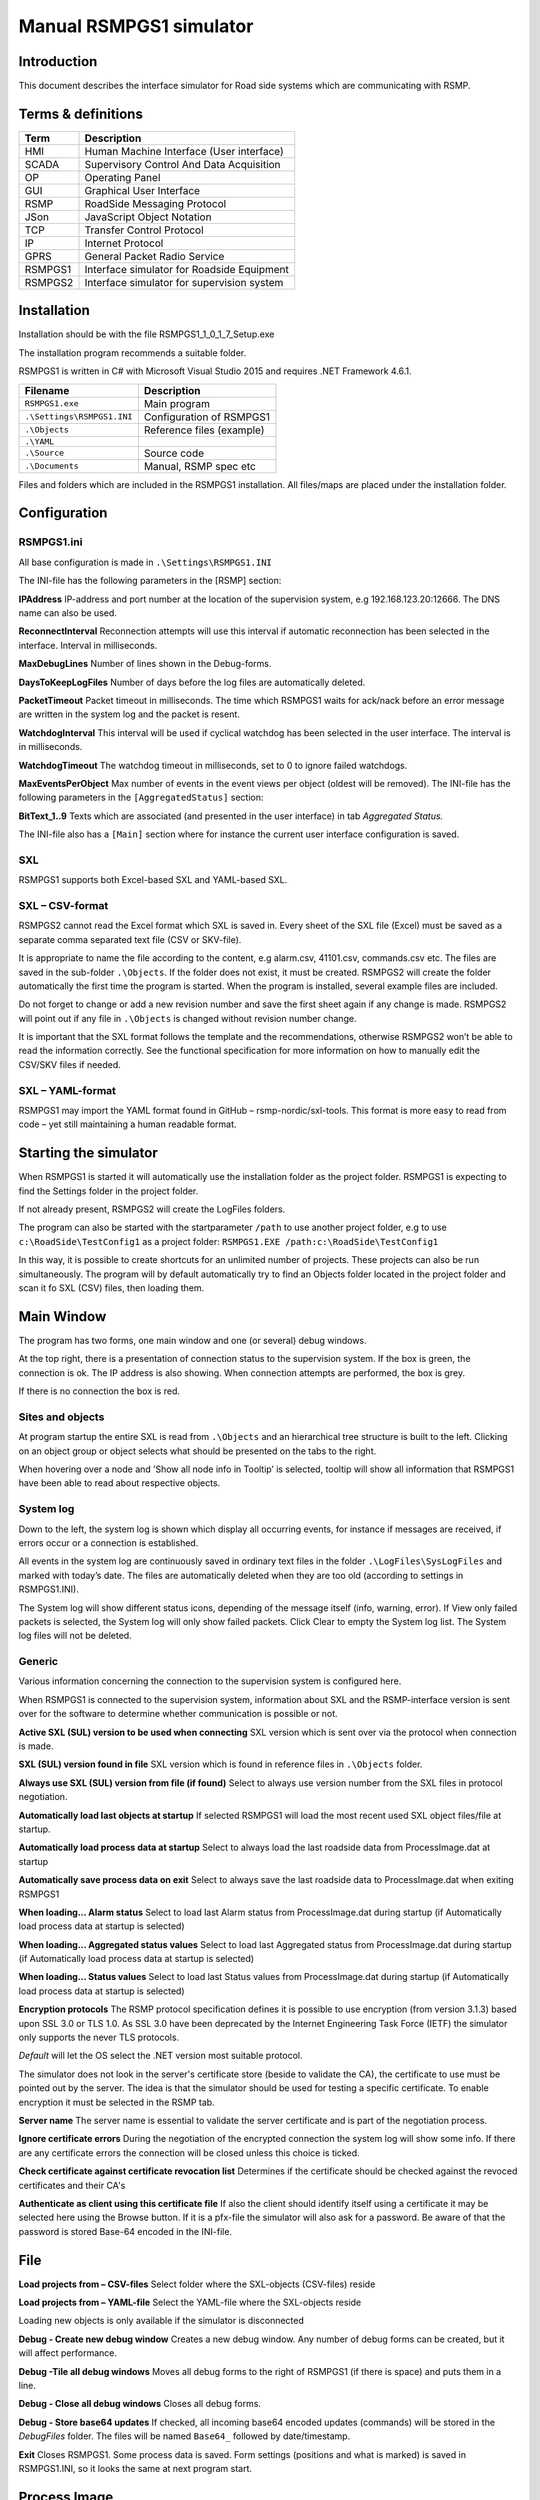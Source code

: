 Manual RSMPGS1 simulator
========================

Introduction
------------
This document describes the interface simulator for Road side systems which are communicating with RSMP.

Terms & definitions
-------------------

=======   ===========================================
Term      Description
=======   ===========================================
HMI       Human Machine Interface (User interface)
SCADA     Supervisory Control And Data Acquisition
OP        Operating Panel
GUI       Graphical User Interface
RSMP      RoadSide Messaging Protocol
JSon      JavaScript Object Notation
TCP       Transfer Control Protocol
IP        Internet Protocol
GPRS      General Packet Radio Service
RSMPGS1   Interface simulator for Roadside Equipment
RSMPGS2   Interface simulator for supervision system
=======   ===========================================

Installation
------------
Installation should be with the file RSMPGS1_1_0_1_7_Setup.exe

The installation program recommends a suitable folder.

RSMPGS1 is written in C# with Microsoft Visual Studio 2015 and requires
.NET Framework 4.6.1.

==========================  ==========================
Filename                    Description
==========================  ==========================
``RSMPGS1.exe``             Main program
``.\Settings\RSMPGS1.INI``  Configuration of RSMPGS1
``.\Objects``               Reference files (example)
``.\YAML``                 
``.\Source``                Source code
``.\Documents``             Manual, RSMP spec etc
==========================  ==========================

Files and folders which are included in the RSMPGS1 installation. All files/maps
are placed under the installation folder.

Configuration
-------------

RSMPGS1.ini
^^^^^^^^^^^

All base configuration is made in ``.\Settings\RSMPGS1.INI``

The INI-file has the following parameters in the [RSMP] section:

**IPAddress**
IP-address and port number at the location of the supervision system,
e.g 192.168.123.20:12666. The DNS name can also be used.

**ReconnectInterval**
Reconnection attempts will use this interval if automatic reconnection has been
selected in the interface. Interval in milliseconds.

**MaxDebugLines**
Number of lines shown in the Debug-forms.

**DaysToKeepLogFiles**
Number of days before the log files are automatically deleted.

**PacketTimeout**
Packet timeout in milliseconds. The time which RSMPGS1 waits for ack/nack before
an error message are written in the system log and the packet is resent.

**WatchdogInterval**
This interval will be used if cyclical watchdog has been selected in the user
interface. The interval is in milliseconds.

**WatchdogTimeout**
The watchdog timeout in milliseconds, set to 0 to ignore failed watchdogs.

**MaxEventsPerObject**
Max number of events in the event views per object (oldest will be removed).
The INI-file has the following parameters in the ``[AggregatedStatus]``
section:

**BitText_1..9**
Texts which are associated (and presented in the user interface) in tab
*Aggregated Status.*

The INI-file also has a ``[Main]`` section where for instance the current user
interface configuration is saved.

SXL
^^^

RSMPGS1 supports both Excel-based SXL and YAML-based SXL.

SXL – CSV-format
^^^^^^^^^^^^^^^^
RSMPGS2 cannot read the Excel format which SXL is saved in. Every sheet of the
SXL file (Excel) must be saved as a separate comma separated text file (CSV or
SKV-file).

It is appropriate to name the file according to the content, e.g alarm.csv,
41101.csv, commands.csv etc. The files are saved in the sub-folder
``.\Objects``. If the folder does not exist, it must be created. RSMPGS2 will
create the folder automatically the first time the program is started. When the
program is installed, several example files are included.

Do not forget to change or add a new revision number and save the first sheet
again if any change is made. RSMPGS2 will point out if any file in
``.\Objects`` is changed without revision number change.

It is important that the SXL format follows the template and the
recommendations, otherwise RSMPGS2 won’t be able to read the information
correctly. See the functional specification for more information on how to
manually edit the CSV/SKV files if needed.

SXL – YAML-format
^^^^^^^^^^^^^^^^^
RSMPGS1 may import the YAML format found in GitHub – rsmp-nordic/sxl-tools.
This format is more easy to read from code – yet still maintaining a human
readable format.

Starting the simulator
----------------------
When RSMPGS1 is started it will automatically use the installation folder as
the project folder. RSMPGS1 is expecting to find the Settings folder in the
project folder.

If not already present, RSMPGS2 will create the LogFiles folders.

The program can also be started with the startparameter ``/path`` to use
another project folder, e.g to use ``c:\RoadSide\TestConfig1`` as a project
folder: ``RSMPGS1.EXE /path:c:\RoadSide\TestConfig1``

In this way, it is possible to create shortcuts for an unlimited number of
projects. These projects can also be run simultaneously. The program will by
default automatically try to find an Objects folder located in the project
folder and scan it fo SXL (CSV) files, then loading them.

Main Window
-----------
The program has two forms, one main window and one (or several) debug windows.

.. image:: img/main_window.png
   :align: left
   :scale: 150%
   :alt: Main window

At the top right, there is a presentation of connection status to the
supervision system. If the box is green, the connection is ok. The IP address
is also showing. When connection attempts are performed, the box is grey.

If there is no connection the box is red.

Sites and objects
^^^^^^^^^^^^^^^^^
At program startup the entire SXL is read from ``.\Objects`` and an
hierarchical tree structure is built to the left. Clicking on an object group
or object selects what should be presented on the tabs to the right.

.. image:: img/sites_and_objects.png
   :align: left
   :scale: 100%
   :alt: Sits and objects

When hovering over a node and ’Show all node info in Tooltip’ is selected,
tooltip will show all information that RSMPGS1 have been able to read about
respective objects.

System log
^^^^^^^^^^
Down to the left, the system log is shown which display all occurring events,
for instance if messages are received, if errors occur or a connection is
established.

All events in the system log are continuously saved in ordinary text files in
the folder ``.\LogFiles\SysLogFiles`` and marked with today’s date. The files
are automatically deleted when they are too old (according to settings in
RSMPGS1.INI).

The System log will show different status icons, depending of the message itself
(info, warning, error).
If View only failed packets is selected, the System log will only show failed
packets. Click Clear to empty the System log list. The System log files will
not be deleted.

Generic
^^^^^^^

Various information concerning the connection to the supervision system is
configured here.

.. image:: img/generic.png
   :align: left
   :scale: 100%
   :alt: Generic

When RSMPGS1 is connected to the supervision system, information about SXL and
the RSMP-interface version is sent over for the software to determine whether
communication is possible or not.

**Active SXL (SUL) version to be used when connecting**
SXL version which is sent over via the protocol when connection is made.

**SXL (SUL) version found in file**
SXL version which is found in reference files in ``.\Objects`` folder.

**Always use SXL (SUL) version from file (if found)**
Select to always use version number from the SXL files in protocol negotiation.

**Automatically load last objects at startup**
If selected RSMPGS1 will load the most recent used SXL object files/file at
startup.

**Automatically load process data at startup**
Select to always load the last roadside data from ProcessImage.dat at startup

**Automatically save process data on exit**
Select to always save the last roadside data to ProcessImage.dat when exiting
RSMPGS1

**When loading... Alarm status**
Select to load last Alarm status from ProcessImage.dat during startup (if
Automatically load process data at startup is selected)

**When loading... Aggregated status values**
Select to load last Aggregated status from ProcessImage.dat during startup (if
Automatically load process data at startup is selected)

**When loading... Status values**
Select to load last Status values from ProcessImage.dat during startup (if
Automatically load process data at startup is selected)

**Encryption protocols**
The RSMP protocol specification defines it is possible to use encryption (from
version 3.1.3) based upon SSL 3.0 or TLS 1.0. As SSL 3.0 have been deprecated
by the Internet Engineering Task Force (IETF) the simulator only supports the
never TLS protocols.

*Default* will let the OS select the .NET version most suitable protocol.

The simulator does not look in the server's certificate store (beside to
validate the CA), the certificate to use must be pointed out by the server.
The idea is that the simulator should be used for testing a specific certificate.
To enable encryption it must be selected in the RSMP tab.

**Server name**
The server name is essential to validate the server certificate and is part of
the negotiation process.

**Ignore certificate errors**
During the negotiation of the encrypted connection the system log will show some
info. If there are any certificate errors the connection will be closed unless
this choice is ticked.

**Check certificate against certificate revocation list**
Determines if the certificate should be checked against the revoced certificates
and their CA's

**Authenticate as client using this certificate file**
If also the client should identify itself using a certificate it may be selected
here using the Browse button. If it is a pfx-file the simulator will also ask
for a password. Be aware of that the password is stored Base-64 encoded in the
INI-file.

File
----

.. image:: img/file_csv.png
   :align: left
   :scale: 100%
   :alt: Load project from CSV-files

**Load projects from – CSV-files**
Select folder where the SXL-objects (CSV-files) reside

**Load projects from – YAML-file**
Select the YAML-file where the SXL-objects reside

Loading new objects is only available if the simulator is disconnected

.. image:: img/file_debug.png
   :align: left
   :scale: 100%
   :alt: Create new debug window

**Debug - Create new debug window**
Creates a new debug window. Any number of debug forms can be created, but it
will affect performance.

**Debug -Tile all debug windows**
Moves all debug forms to the right of RSMPGS1 (if there is space) and puts them
in a line.

**Debug - Close all debug windows**
Closes all debug forms.

**Debug - Store base64 updates**
If checked, all incoming base64 encoded updates (commands) will be stored in the
*DebugFiles* folder. The files will be named ``Base64_`` followed by date/timestamp.

**Exit**
Closes RSMPGS1. Some process data is saved. Form settings (positions and what is
marked) is saved in RSMPGS1.INI, so it looks the same at next program start.

Process Image
-------------
The process image contains information about status, commands and alarms.

.. image:: img/process_image.png
   :align: left
   :scale: 100%
   :alt: Process image

**Random update all subscriptions**
If a client is subscribing to status updates, this selection can randomly change
them. If the subscriptions are updated by events, the new values are sent
directly up to the client otherwise they will be transmitted when it´s time
according to UpdateRate.

The values of data type boolean, string and real will be updated to true/false,
"0"/"1" and -1000.0..1000.0 respectively.  All other data types will be updated
to -1000..1000.

**Reset Alarm, Status, Aggregated and Command objects**
Removes all alarms, status, aggregated status and command values. This can be
done only when we are not connected.

**Random update all Status values**
Randomly change all Status values. This can be done only when we are not
connected. Se data type value ranges above (Random update all subscriptions)

**Save Process data to file...**
Process data could be save to any file for later use. The process data file has
a file ending of .dat but is basically a text file. The default process data
file is the ProcessImage.dat file.

**Load Process data from file...**
Loads the process data file

**Clear automatically saved process data**
Removes the default process data file ProcessImage.dat.

Connection
----------
Functions that are related to the supervision system connection is handled
here. RSMPGS1 is acting as a server when it comes to providing data, alarms
etc. But in connection terms, it is a client (TCP socket client).

The reason for this is that it´s easier to configure a firewall which is
centrally located and where the supervision system likely is placed, rather
than the opposite. Roadside equipment can consequently be situated behind a
simpler firewall.

.. image:: img/connection.png
   :align: left
   :scale: 100%
   :alt: Connection

**Connect automatically**
Select to let RSMPGS1 make automatic connection attempts to the supervision
system. In RSMPGS1.INI, the interval for connection attempts are configured.

**Connect now**
Immediately performs a connection attempt, which is done regardless if
’connect automatically' has been marked or not.

**Disconnect**
Closes the connection. If *connect automatically* is marked, a connection
attempt will be performed within the stated interval.

.. image:: img/watchdog.png
   :align: left
   :scale: 100%
   :alt: Send watchdog

**Send options – Send watchdog packet now**
Sends a watchdog package

**Send options – Send some random crap**
To test the resilience of supervision system regarding incoming junk data. It
randomly produces 2048 bytes between 0x00..0xff. Just like an ordinary Json
package it is terminated with 0xc0 (formfeed).

**Send options – Disable Nagle algorithm (send coalescing)**
This alternative affects the algorithm usually used in TCP to make the sending
of many small packets more efficient. Ordinarily these are grouped together in
larger packages.

RSMPGS1 is buffering all JSon packages with the C# function
NetworkStream.Write() in two calls, where the first is the serialized data and
the last is the packet termination character 0x0c (fromfeed).

If the algorithm is shut off, there will always be two packets out on the
network. The purpose is, just like the next function, to test the buffer
algorithm and packet decoding of supervision system.

**Send options – Split packets**
This alternative splits all packets randomly and sends them in small packets,
1..10 bytes each and 10 ms break between each packet. The purpose is to test
the buffer algorithm and packet decoding, which are common error causes, and
which may be hard to detect.

View
----

.. image:: img/view.png
   :align: left
   :scale: 100%
   :alt: View

**Always show group headers**
If a parent node is selected in the Sites and Objects list view all its
children will populate the listview in the selected tab (Alarms, Status,
Commands). To separate them they will be grouped and there will be a group
header. If only one child is selected by default the group header is not shown
but will be shown if it is selected here.

**Clear Alarm Events list**
This will clear the alarm event list (it does not change any status)

RSMP
----
RSMP protocol specific settings have an own tab. The simulator could be used
with RSMP protocol versions 3.1.1..3.1.5

.. image:: img/rsmp.png
   :align: left
   :scale: 150%
   :alt: View

**Behaviour**
The protocol behaviour could be adjusted to test different functionality. The
settings could be changed  for each version of the RSMP protocol (not common
settings). If any setting deviate from the default setting, it will be
indicated by a red background.

The RSMP versions the simulator will allow and use when connecting are selected
by the first row.

The setting *Use strict and unforgiving protocol parsing* enables a more strict
mode, where amongst other protocol checking all JSon names and (where
applicable) values are case-sensitive.

Each individual setting is not explained in this document, since they mostly
reflects the version document history of the RSMP protocol and the protocol
specification itself, hence are pretty much self-explanatory.

**Connection statistics**
Some statistics (sent bytes/packets etc) are viewed here. Select Clear to reset
them.

Alarms
------

Alarms are read from SXL and created for each object type, which means the same
AlarmCodeId may occur on several objects.

.. image:: img/alarms.png
   :align: left
   :scale: 150%
   :alt: Alarms

At the bottom, *Timestamp* and *MsgId* are shown for occurred events.

Select the alarm that should be tested and select from the pop-up menu with the
right button.

**Activate**
Sets the alarm in active status (alternatively Inactive) and creates an
Alarm message with ``aSp == "Issue"``. The alarm automatically gets the status
Acknowledge = false when activated.

**Acknowledge**
Sets the alarm in acknowledged status and creates an Alarm-message with
``aSp == "Acknowledge"``.

**Suspend**
Sets the alarm in suspended status (alternatively not suspended) and creates an
Alarm-message with ``aSp == "Suspend"``.

**Alarm Events**
Alarm event history, *Timestamp*, *MsgId*, *AlarmCodeId* and *Event* are shown
for sent and received events.

Aggregated status
-----------------
Aggregated status is normally compiled on each grouped object of the road side
equipment. RSMPGS1 lacks that kind of dynamic, the reason for this is that it
is hard to keep track of which objects that are put in alarm mode.
Consequently, status is configured manually.

.. image:: img/aggregated_status.png
   :align: left
   :scale: 150%
   :alt: Aggregated Status

**Status bits**
Double click to change bit status, on or off. Bit-texts are sourced from
RSMPGS1.INI. The colors follow NTS standard.

**Functional position**
Click to choose a Functional Position. The empty field set Functional Position
to null.

**Functional state**
Click to choose a Functional State. The empty field set Functional State to
null.

Both FunctionalPosition and FunctionalState are read from SXL. Any ’-’ are
automatically removed.

**Send aggregated Status update**
Send an ’AggregatedStatus’ message.

**Automatically send update when anything is changed Status update**
Select to send an ’AggregatedStatus’ message each time something has been
changed.

Status
------
Status is sent to the supervision system after requests or cyclically/at
changes when the supervision system is subscribing to them.

.. image:: img/status.png
   :align: left
   :scale: 150%
   :alt: Status

To change status, double click in the ’Status’ column at the value that should
be changed. At startup, a question mark is shown which will result in that the
value which are sent up becomes null (unknown). If the value is manually
changed, it will get the status ’recent’.

Values can be set to any value, all values are sent up as ’string’, which means
that it can be tested how the supervision system reacts to invalid values.

If the data type is ’base64’, an extra button ’Browse’ will be shown when
double clicking ’status’ and a file can be selected, for example a bitmap.

Alternatively, the path to the file can be entered. If there is at least one
``\`` in the status field RSMPGS1 assumes that it is a file path/name and that
the file should be base64-encoded and sent. If not, the field is sent as-is.

Please note that RSMPGS1/RSMPGS2 has limited buffer size and it cannot receive
files larger than 2 MB.

In subscription mode, new status is sent directly when it has has changed if
the subscription parameter UpdateRateis set to 0, in other cases when the
interval expires next time.

Commands
--------
The Commands tab displays the values which have been sent from the supervision
system. At startup, only question marks are shown.

.. image:: img/commands.png
   :align: left
   :scale: 150%
   :alt: Commands

RSMPGS1 makes a basic check that the value is kept within the limits of the
data type. If the value seems invalid, an error message is shown in the system
log.

Test send
---------
JSon is text based and in this tab text files can be sent as is. The files may
be JSon debug data from the debug-forms.

.. image:: img/test_send.png
   :align: left
   :scale: 160%
   :alt: Test send

There are two textboxes which can be used simultaneously. In the textboxes, it
is possible to copy/paste text as desired.

**Send above package**
Sends Json message in textbox above. The ending 0x0c (formfeed) is
automatically added at the end.

Please note that RSMPGS1 does not remove CR/LF or tabs in the text before it is
sent.

**Browse**
Open and read a text file inte the above text form.

Buffered messages
-----------------
When disconnected RSMPGS1 may buffer messages and send when reconnecting.

.. image:: img/buffered.png
   :align: left
   :scale: 170%
   :alt: Buffered messages

**Create**
Creates the selected message type and queue it. The number of messages to
create may be set in the text box. RSMGS1 have no upper buffered message limit
(memory only) but max 30’000 messages may be created per click on the Create
button.

Buffered events may be deleted using the buttons to the right.

**Buffered count**
Indicates the total number of buffered events

**Don't show these packets in system log if they are more than 10**
If a lot of buffered messages are to be sent when connected, the system log
will be flooded and take some time to fill. Ticking this box will significally
improve speed.

Debug form
----------
The Debug form shows sent and received data more or less formatted depending on
chosen display format.

.. image:: img/debug.png
   :align: left
   :scale: 100%
   :alt: Debug window

The red texts are messages which are received, green texts are the ones which
are sent out. The time stamp has millisecond resolution which is shown if the
column is expanded somewhat.

If show raw data is not selection, then RSMPGS1 will format the text for better
readability. If there are CR/LF and tabs in the received Json, these control
characters will be used to increase readability. If not, RSMPGS1 will use a set
of simple rules to format the text.

RSMPGS1 is always removing CR/LF, tabs and finalizing form feed (FF) before
deserializing.

Time stamps are also presented decoded in both UTC and local time.

.. image:: img/select_debug.png
   :align: left
   :scale: 100%
   :alt: Select what to debug

**Select what to debug – Show all traffic in raw format**
Shows all packets unformatted in raw data format. ASCII codes which RSMPGS1 is
not certain if they are writable are shown as <ASCII> i hex-format, e. g.
<0x0c> for formfeed.

**Select what to debug – All packet types**
Shows all packet types.

**Select what to debug –Version packets, Alarm Packets etc…**
If not all packet types are selected to be shown, one packet type or a
selection of packet types can be selected for display. Because that it is
possible to display any number of debug formulas, it is possible to have
different types of formulas for every packet type.

**Copy selection to Clipboard**
In the debug window, it is possible to select one or more lines and copy to the
clipboard with this function. RSMPGS1 delimits every line with CR/LF
(0x0d/0x0a) as text in the clipboard.

Every column is delimited with a tab (0x09).

**Clear debug list**
Empties the debug form.

**Save continuous to file (record)…**
Begins a recording to file from this specific debug window.

File name and file location are determined by the user. RSMPGS1 suggests the
folder name ``\LogFiles\DebugFiles.``

If the file does not exist it will be created and filled up with new debug
data. The same data which is presented in the form is stored in the file. The
file is an ordinary text file and will be flushed every 100 milliseconds.
Because of this, it can be copied or opened (only for reading) with complete
contents without having to be closed first.

To close the file and stop recording this option must be unchecked (it will be
checked when the file is opened and recording is in progress).

**Close debug form**
Closes the debug window.
